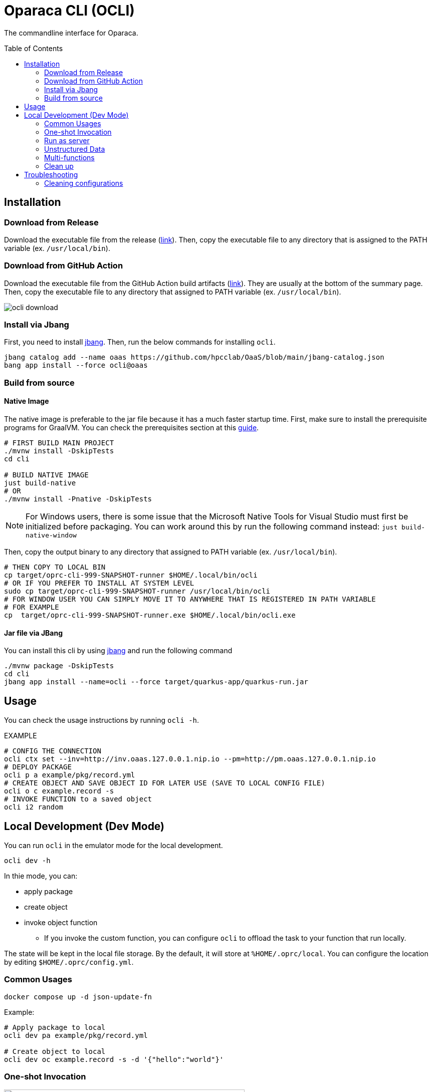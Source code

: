 = Oparaca CLI (OCLI)
:toc:
:toc-placement: preamble
:toclevels: 2

// Need some preamble to get TOC:
{empty}

The commandline interface for Oparaca.

== Installation

=== Download from Release 

Download the executable file from the release (https://github.com/hpcclab/OaaS/releases[link]).
Then, copy the executable file to any directory that is assigned to the PATH variable (ex. `/usr/local/bin`).

=== Download from GitHub Action

Download the executable file from the GitHub Action build artifacts (https://github.com/hpcclab/OaaS/actions/workflows/platform-container-build.yml[link]). They are usually at the bottom of the summary page. Then, copy the executable file to any directory that assigned to PATH variable (ex. `/usr/local/bin`).

image::../doc/images/ocli-download.png[]

=== Install via Jbang

First, you need to install https://www.jbang.dev/download/[jbang]. Then, run the below commands for installing `ocli`.

[source,bash]
----
jbang catalog add --name oaas https://github.com/hpcclab/OaaS/blob/main/jbang-catalog.json
bang app install --force ocli@oaas
----

=== Build from source

==== Native Image
The native image is preferable to the jar file because it has a much faster startup time. First, make sure to install the prerequisite programs for GraalVM. You can check the prerequisites section at this link:https://quarkus.io/guides/building-native-image[guide].

[source,bash]
----
# FIRST BUILD MAIN PROJECT
./mvnw install -DskipTests
cd cli

# BUILD NATIVE IMAGE
just build-native
# OR
./mvnw install -Pnative -DskipTests
----
NOTE: For Windows users, there is some issue that the Microsoft Native Tools for Visual Studio must first be initialized before packaging. You can work around this by run the following command instead: `just build-native-window`


Then, copy the output binary to any directory that assigned to PATH variable (ex. `/usr/local/bin`).

[source,bash]
----
# THEN COPY TO LOCAL BIN
cp target/oprc-cli-999-SNAPSHOT-runner $HOME/.local/bin/ocli
# OR IF YOU PREFER TO INSTALL AT SYSTEM LEVEL
sudo cp target/oprc-cli-999-SNAPSHOT-runner /usr/local/bin/ocli
# FOR WINDOW USER YOU CAN SIMPLY MOVE IT TO ANYWHERE THAT IS REGISTERED IN PATH VARIABLE
# FOR EXAMPLE
cp  target/oprc-cli-999-SNAPSHOT-runner.exe $HOME/.local/bin/ocli.exe
----


==== Jar file via JBang
You can install this cli by using https://www.jbang.dev/[jbang] and run the following command

[source,bash]
----
./mvnw package -DskipTests
cd cli
jbang app install --name=ocli --force target/quarkus-app/quarkus-run.jar
----

== Usage
You can check the usage instructions by running `ocli -h`.

EXAMPLE
[source,bash]
----
# CONFIG THE CONNECTION
ocli ctx set --inv=http://inv.oaas.127.0.0.1.nip.io --pm=http://pm.oaas.127.0.0.1.nip.io
# DEPLOY PACKAGE
ocli p a example/pkg/record.yml
# CREATE OBJECT AND SAVE OBJECT ID FOR LATER USE (SAVE TO LOCAL CONFIG FILE)
ocli o c example.record -s
# INVOKE FUNCTION to a saved object
ocli i2 random
----

== Local Development (Dev Mode)

You can run `ocli` in the emulator mode for the local development.
[source,bash]
----
ocli dev -h
----

In thie mode, you can:

* apply package
* create object
* invoke object function
** If you invoke the custom function, you can configure `ocli` to offload the task to your function that run locally.

The state will be kept in the local file storage. By the default, it will store at `%HOME/.oprc/local`. You can configure the location by editing `$HOME/.oprc/config.yml`.


=== Common Usages


[source,bash]
----
docker compose up -d json-update-fn
----

Example:
[source,bash]
----

# Apply package to local
ocli dev pa example/pkg/record.yml

# Create object to local
ocli dev oc example.record -s -d '{"hello":"world"}'
----

=== One-shot Invocation


.Dev-mode: one-shot invocation
image::../doc/diagrams/oaas_development_tools_v1.dio.png[ocli_one_shot,480]

You can invoke the object function via below command. `ocli` will offload the task into your function server, based on the configuration.

Suppose you have the function run at http://localhost:10001.
In this example, we can start json-update-fn locally via docker.

[source,bash]
----
# First, configure function URL
ocli dev conf --fn-dev-url "http://localhost:10001"
# Invoke the object function
ocli dev i random -s
----

=== Run as server

.Dev-mode: ran as server
image::../doc/diagrams/oaas_development_tools_v2.dio.png[ocli_server,480]

If you want to access the OaaS invocation API via your own code, you can run `ocli` to emulate the class runtime server.

[source,bash]
----
ocli dev server
# terminate server by ctrl+c
----

When terminated the program, it will write the new object data to local file as same as `ocli dev i` command.

NOTE: If you update the configuration, you have to restart the server for it to reflect on the configuration.

=== Unstructured Data
Currently, `ocli` does not provide the object storage emulation out of the box. You have to run the local object storage manually.
[source,bash]
----
docker run -d -p 9000:9000 -p 9001:9001 -e MINIO_ROOT_USER=admin -e MINIO_ROOT_PASSWORD=changethis -e MINIO_DEFAULT_BUCKETS=oaas-bkt -e MINIO_API_CORS_ALLOW_ORIGIN=* --name="minio" bitnami/minio

# to clean
docker stop minio
docker rm minio
----
NOTE: You can change the port of `minio`, but you have to update `$HOME/.oprc/config.yml` to change `localDev.dataConf.options.PUBLICURL` and `localDev.dataConf.options.URL`

=== Multi-functions
In the case of having multiple functions run locally on the difference port, you have to manually edit the file `$HOME/.oprc/local/pkg.yml` by changing the `functions[].status.invocationUrl` on each function
[source, yaml]
----
- name: "record.random"
  pkg: "example"
  status:
    invocationUrl: "http://localhost:8080" # CHANGE THIS
----

=== Clean up
If you need to clean up the local object data, you can run:
[source, bash]
----
ocli dev object-clean <class name>
# or
ocli dev ocl <class name>
# example
ocli dev ocl example.record
----
For deleting package:
[source, bash]
----
ocli dev package-delete <package file>
# or
ocli dev pd <package file>
# example
ocli dev pd example/pkg/record.yml
----
For resetting local dev configuration:
[source, bash]
----
ocli dev conf --reset
----

== Troubleshooting
=== Cleaning configurations
The local config file in `$HOME/.oprc/config.yml` can be messed up by multiple reasons. You should try to delete it. Then, `ocli` will try to recreate it automatically.

